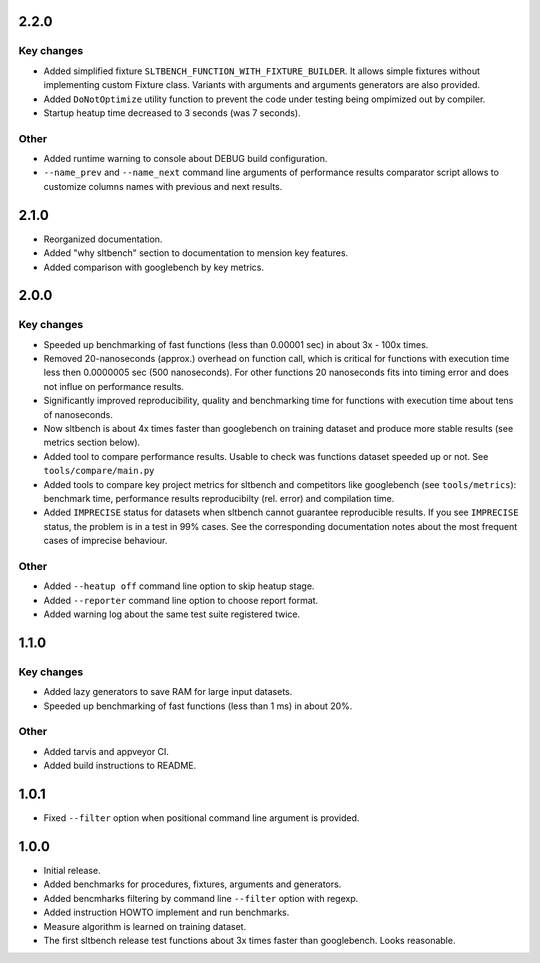 
2.2.0
------------------

Key changes
~~~~~~~~~~~

* Added simplified fixture ``SLTBENCH_FUNCTION_WITH_FIXTURE_BUILDER``. It allows
  simple fixtures without implementing custom Fixture class. Variants with
  arguments and arguments generators are also provided.

* Added ``DoNotOptimize`` utility function to prevent the code under testing
  being ompimized out by compiler.

* Startup heatup time decreased to 3 seconds (was 7 seconds).

Other
~~~~~

* Added runtime warning to console about DEBUG build configuration.

* ``--name_prev`` and ``--name_next`` command line arguments of performance
  results comparator script allows to customize columns names with previous and
  next results.


2.1.0
------------------

* Reorganized documentation.
* Added "why sltbench" section to documentation to mension key features.
* Added comparison with googlebench by key metrics.


2.0.0
------------------

Key changes
~~~~~~~~~~~

* Speeded up benchmarking of fast functions (less than 0.00001 sec) in about
  3x - 100x times.

* Removed 20-nanoseconds (approx.) overhead on function call, which is critical
  for functions with execution time less then 0.0000005 sec (500 nanoseconds).
  For other functions 20 nanoseconds fits  into timing error and does not influe
  on performance results.

* Significantly improved reproducibility, quality and benchmarking time for
  functions with execution time about tens of nanoseconds.

* Now sltbench is about 4x times faster than googlebench on training dataset and
  produce more stable results (see metrics section below).

* Added tool to compare performance results. Usable to check was functions
  dataset speeded up or not. See ``tools/compare/main.py``

* Added tools to compare key project metrics for sltbench and competitors like
  googlebench (see ``tools/metrics``): benchmark time, performance results
  reproducibilty (rel. error) and compilation time.

* Added ``IMPRECISE`` status for datasets when sltbench cannot guarantee
  reproducible results. If you see ``IMPRECISE`` status, the problem is in a
  test in 99% cases. See the corresponding documentation notes about the most
  frequent cases of imprecise behaviour.

Other
~~~~~

* Added ``--heatup off`` command line option to skip heatup stage.

* Added ``--reporter`` command line option to choose report format.

* Added warning log about the same test suite registered twice.


1.1.0
------------------

Key changes
~~~~~~~~~~~

* Added lazy generators to save RAM for large input datasets.

* Speeded up benchmarking of fast functions (less than 1 ms) in about 20%.

Other
~~~~~

* Added tarvis and appveyor CI.

* Added build instructions to README.


1.0.1
------------------

* Fixed ``--filter`` option when positional command line argument is provided.


1.0.0
------------------

* Initial release.

* Added benchmarks for procedures, fixtures, arguments and generators.

* Added bencmharks filtering by command line ``--filter`` option with regexp.

* Added instruction HOWTO implement and run benchmarks.

* Measure algorithm is learned on training dataset.

* The first sltbench release test functions about 3x times faster than
  googlebench. Looks reasonable.
